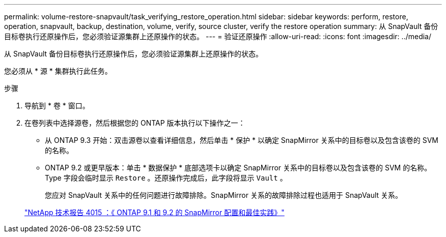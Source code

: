 ---
permalink: volume-restore-snapvault/task_verifying_restore_operation.html 
sidebar: sidebar 
keywords: perform, restore, operation, snapvault, backup, destination, volume, verify, source cluster, verify the restore operation 
summary: 从 SnapVault 备份目标卷执行还原操作后，您必须验证源集群上还原操作的状态。 
---
= 验证还原操作
:allow-uri-read: 
:icons: font
:imagesdir: ../media/


[role="lead"]
从 SnapVault 备份目标卷执行还原操作后，您必须验证源集群上还原操作的状态。

您必须从 * 源 * 集群执行此任务。

.步骤
. 导航到 * 卷 * 窗口。
. 在卷列表中选择源卷，然后根据您的 ONTAP 版本执行以下操作之一：
+
** 从 ONTAP 9.3 开始：双击源卷以查看详细信息，然后单击 * 保护 * 以确定 SnapMirror 关系中的目标卷以及包含该卷的 SVM 的名称。
** ONTAP 9.2 或更早版本：单击 * 数据保护 * 底部选项卡以确定 SnapMirror 关系中的目标卷以及包含该卷的 SVM 的名称。Type 字段会临时显示 `Restore` 。还原操作完成后，此字段将显示 `Vault` 。
+
您应对 SnapVault 关系中的任何问题进行故障排除。SnapMirror 关系的故障排除过程也适用于 SnapVault 关系。

+
http://www.netapp.com/us/media/tr-4015.pdf["NetApp 技术报告 4015 ：《 ONTAP 9.1 和 9.2 的 SnapMirror 配置和最佳实践》"^]




